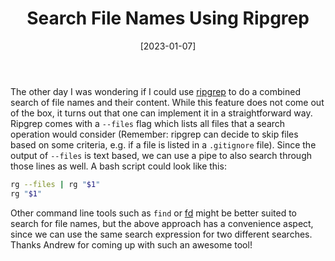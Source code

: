 #+TITLE: Search File Names Using Ripgrep
#+DATE: [2023-01-07]

The other day I was wondering if I could use [[https://github.com/BurntSushi/ripgrep][ripgrep]] to do a combined search of
file names and their content. While this feature does not come out of the box,
it turns out that one can implement it in a straightforward way. Ripgrep comes
with a ~--files~ flag which lists all files that a search operation would
consider (Remember: ripgrep can decide to skip files based on some criteria,
e.g. if a file is listed in a ~.gitignore~ file). Since the output of ~--files~
is text based, we can use a pipe to also search through those lines as well. A
bash script could look like this:

#+begin_src sh
rg --files | rg "$1"
rg "$1"
#+end_src

Other command line tools such as ~find~ or [[https://github.com/sharkdp/fd][fd]] might be better suited to search
for file names, but the above approach has a convenience aspect, since we can
use the same search expression for two different searches. Thanks Andrew for
coming up with such an awesome tool!
